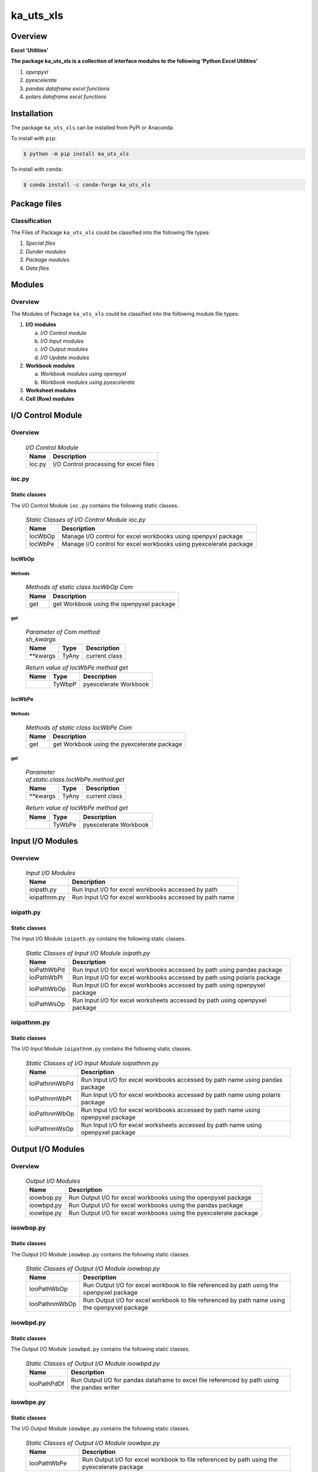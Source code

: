 ##########
ka_uts_xls
##########

Overview
********

.. start short_desc

**Excel 'Utilities'**

.. end short_desc

.. start long_desc

**The package ka_uts_xls ís a collection of interface modules to the following 'Python Excel Utilities'**

.. end long_desc

#. *openpyxl*
#. *pyexcelerate*
#. *pandas dataframe excel functions*
#. *polars dataframe excel functions*

Installation
************

.. start installation

The package ``ka_uts_xls`` can be installed from PyPI or Anaconda.

To install with ``pip``:

.. code-block:: shell

	$ python -m pip install ka_uts_xls

To install with ``conda``:

.. code-block:: shell

	$ conda install -c conda-forge ka_uts_xls

.. end installation

Package files
*************

Classification
==============

The Files of Package ``ka_uts_xls`` could be classified into the following file types:

#. *Special files*
#. *Dunder modules*
#. *Package modules*
#. *Data files*

Modules
*******

Overview
========

The Modules of Package ``ka_uts_xls`` could be classified into the 
following module file types:

#. **I/O modules**

   a. *I/O Control module*
   #. *I/O Input modules*
   #. *I/O Output modules*
   #. *I/O Update modules*

#. **Workbook modules**

   a. *Workbook modules using openpyxl*
   #. *Workbook modules using pyexcelerate*

#. **Worksheet modules**

#. **Cell (Row) modules**


I/O Control Module
******************

Overview
========

  .. I/O-Control-Module-label:
  .. table:: *I/O Control Module*

   +------+--------------------------------------+
   |Name  |Description                           |
   +======+======================================+
   |ioc.py|I/O Control processing for excel files|
   +------+--------------------------------------+

ioc.py
======

Static classes
--------------

The I/O Control Module ``ioc.py`` contains the following static classes.

  .. Static-classes-of-I/O-Control-module-ioc.py-label:
  .. table:: *Static Classes of I/O Control Module ioc.py*

   +-------+-----------------------------------------------------------------+
   |Name   |Description                                                      |
   +=======+=================================================================+
   |IocWbOp|Manage I/O control for excel workbooks using openpyxl package    |
   +-------+-----------------------------------------------------------------+
   |IocWbPe|Manage I/O control for excel workbooks using pyexcelerate package|
   +-------+-----------------------------------------------------------------+

IocWbOp
-------

Methods
^^^^^^^

  .. Methods-of-static-class-IocWbOp-label:
  .. table:: *Methods of static class IocWbOp Com*

   +----+----------------------------------------+
   |Name|Description                             |
   +====+========================================+
   |get |get Workbook using the openpyxel package|
   +----+----------------------------------------+

get
^^^

  .. Parameter-of-IocWbOp-method-get-label:
  .. table:: *Parameter of Com method sh_kwargs*

   +---------+-----+--------------------+
   |Name     |Type |Description         |
   +=========+=====+====================+
   |\**kwargs|TyAny|current class       |
   +---------+-----+--------------------+

  .. Return-value-of-IocWPep-method-get-label:
  .. table:: *Return value of IocWbPe method get*

   +----+------+---------------------+
   |Name|Type  |Description          |
   +====+======+=====================+
   |    |TyWbpP|pyexcelerate Workbook|
   +----+------+---------------------+

IocWbPe
-------

Methods
^^^^^^^

  .. Methods-of-static-class-IocWbPe-label:
  .. table:: *Methods of static class IocWbPe Com*

   +----+-------------------------------------------+
   |Name|Description                                |
   +====+===========================================+
   |get |get Workbook using the pyexcelerate package|
   +----+-------------------------------------------+

get
^^^

  .. Parameter-of-static-class-IocWbPe-method-get-label:
  .. table:: *Parameter of.static.class.IocWbPe.method.get*

   +---------+-----+--------------------+
   |Name     |Type |Description         |
   +=========+=====+====================+
   |\**kwargs|TyAny|current class       |
   +---------+-----+--------------------+

  .. Return-value-of-IocWbPe-method-get-label:
  .. table:: *Return value of IocWbPe method get*

   +----+------+---------------------+
   |Name|Type  |Description          |
   +====+======+=====================+
   |    |TyWbPe|pyexcelerate Workbook|
   +----+------+---------------------+

Input I/O Modules
*****************

Overview
========

  .. Input I/O-Modules-label:
  .. table:: *Input I/O Modules*

   +------------+-------------------------------------------------------+
   |Name        |Description                                            |
   +============+=======================================================+
   |ioipath.py  |Run Input I/O for excel workbooks accessed by path     |
   +------------+-------------------------------------------------------+
   |ioipathnm.py|Run Input I/O for excel workbooks accessed by path name|
   +------------+-------------------------------------------------------+

ioipath.py
==========

Static classes
--------------

The Input I/O Module ``ioipath.py`` contains the following static classes.

  .. Static-classes-of-Input-I/O-module-ioipath.py-label:
  .. table:: *Static Classes of Input I/O Module ioipath.py*

   +-----------+----------------------------------------+
   |Name       |Description                             |
   +===========+========================================+
   |IoiPathWbPd|Run Input I/O for excel workbooks       |
   |           |accessed by path using pandas package   |
   +-----------+----------------------------------------+
   |IoiPathWbPl|Run Input I/O for excel workbooks       |
   |           |accessed by path using polaris package  |
   +-----------+----------------------------------------+
   |IoiPathWbOp|Run Input I/O for excel workbooks       |
   |           |accessed by path using openpyxel package|
   +-----------+----------------------------------------+
   |IoiPathWsOp|Run Input I/O for excel worksheets      |
   |           |accessed by path using openpyxel package|
   +-----------+----------------------------------------+

ioipathnm.py
============

Static classes
--------------

The I/O Input Module ``ioipathnm.py`` contains the following static classes.

  .. Static-classes-of-I/O-Input-module-ioipathnm.py-label:
  .. table:: *Static Classes of I/O Input Module ioipathnm.py*

   +-------------+---------------------------------------------+
   |Name         |Description                                  |
   +=============+=============================================+
   |IoiPathnmWbPd|Run Input I/O for excel workbooks            |
   |             |accessed by path name using pandas package   |
   +-------------+---------------------------------------------+
   |IoiPathnmWbPl|Run Input I/O for excel workbooks            |
   |             |accessed by path name using polaris package  |
   +-------------+---------------------------------------------+
   |IoiPathnmWbOp|Run Input I/O for excel workbooks            |
   |             |accessed by path name using openpyxel package|
   +-------------+---------------------------------------------+
   |IoiPathnmWsOp|Run Input I/O for excel worksheets           |
   |             |accessed by path name using openpyxel package|
   +-------------+---------------------------------------------+

Output I/O Modules
******************

Overview
========

  .. Output-I/O-Modules-label:
  .. table:: *Output I/O Modules*

   +----------+-----------------------------------------------------------------+
   |Name      |Description                                                      |
   +==========+=================================================================+
   |ioowbop.py|Run Output I/O for excel workbooks using the openpyxel package   |
   +----------+-----------------------------------------------------------------+
   |ioowbpd.py|Run Output I/O for excel workbooks using the pandas package      |
   +----------+-----------------------------------------------------------------+
   |ioowbpe.py|Run Output I/O for excel workbooks using the pyexcelerate package|
   +----------+-----------------------------------------------------------------+

ioowbop.py
==========

Static classes
--------------

The Output I/O Module ``ioowbop.py`` contains the following static classes.

  .. Static-classes-of-Output-I/O-module-ioowbop.py-label:
  .. table:: *Static Classes of Output I/O Module ioowbop.py*

   +-------------+---------------------------------------------------+
   |Name         |Description                                        |
   +=============+===================================================+
   |IooPathWbOp  |Run Output I/O for excel workbook to file          |
   |             |referenced by path using the openpyxel package     |
   +-------------+---------------------------------------------------+
   |IooPathnmWbOp|Run Output I/O for excel workbook to file          |
   |             |referenced by path name using the openpyxel package|
   +-------------+---------------------------------------------------+

ioowbpd.py
==========

Static classes
--------------

The Output I/O Module ``ioowbpd.py`` contains the following static classes.

  .. Static-classes-of-Output-I/O--module-ioowbpd.py-label:
  .. table:: *Static Classes of Output I/O Module ioowbpd.py*

   +-----------+-------------------------------------------------+
   |Name       |Description                                      |
   +===========+=================================================+
   |IooPathPdDf|Run Output I/O for pandas dataframe to excel file|
   |           |referenced by path using the pandas writer       |
   +-----------+-------------------------------------------------+

ioowbpe.py
==========

Static classes
--------------

The I/O Output Module ``ioowbpe.py`` contains the following static classes.

  .. Static-classes-of-Output-I/O-module-ioowbpe.py-label:
  .. table:: *Static Classes of Output I/O Module ioowbpe.py*

   +-------------+------------------------------------------------------+
   |Name         |Description                                           |
   +=============+======================================================+
   |IooPathWbPe  |Run Output I/O for excel workbook to file             |
   |             |referenced by path using the pyexcelerate package     |
   +-------------+------------------------------------------------------+
   |IooPathnmWbPe|Run Output I/O for excel workbook to file             |
   |             |referenced by path name using the pyexcelerate package|
   +-------------+------------------------------------------------------+

ioupath.py
==========

Static classes
--------------

The I/O Update Module ``ioupath.py`` contains the following static class.

  .. Static-class-of-Update-I/O-module-ioupath.py-label:
  .. table:: *Static Class of Update I/O Module ioupath.py*

   +-----------+---------------------------------------------------+
   |Name       |Description                                        |
   +===========+===================================================+
   |IouPathWbOp|Run Update I/O of Excel template referenced by path|
   |           |by object using the openpyxel package              |
   +-----------+---------------------------------------------------+

Workbook Modules using the package openpyxel 
============================================

Overview
========

  .. Workbook-Module-using-the-package-openpyxel-label:
  .. table:: **Workbook Module using the package openpyxel**

   +-------+-----------------------------------------------------+
   |Name   |Description                                          |
   +=======+=====================================================+
   |wbop.py|Excel Workbook management using the openpyxel package|
   +-------+-----------------------------------------------------+

wbop.py
=======

Classes
-------

The Workbook Module ``wbop.py`` contains the following static class.

  .. Static-class-of-Workbook-module-wbop.py-label:
  .. table:: *Static class of Workbook Module wbop.py*

   +----+-----------------------------------------------------+
   |Name|Description                                          |
   +====+=====================================================+
   |WbOp|Excel Workbook processing using the openpyxel package|
   +----+-----------------------------------------------------+

Workbook Modules using the package pyexcelerate
***********************************************

Overview
========

  .. Workbook-Module-using-the-package-pyexcelerate-label:
  .. table:: **Workbook Module using the package pyexcelerate**

   +-------+--------------------------------------------------------+
   |Name   |Description                                             |
   +=======+========================================================+
   |wbpe.py|Excel Workbook management using the pyexcelerate package|
   +-------+--------------------------------------------------------+

wbpe.py
=======

Classes
-------

The Workbook Module ``wbpe.py`` contains the following static class.

  .. Static-class-of-Workbook-module-wbpe.py-label:
  .. table:: *Static class of Workbook Module wbpe.py*

   +----+--------------------------------------------------------+
   |Name|Description                                             |
   +====+========================================================+
   |WbPe|Excel Workbook processing using the pyexcelerate package|
   +----+--------------------------------------------------------+

Worksheet Modules using the package openpyxel
*********************************************

Overview
========

  .. Worksheet-Module-using-the-package-openpyxel-label:
  .. table:: **Worksheet-Module-using-the-package-openpyxel**

   +-------+-----------------------------------------------------+
   |Name   |Description                                          |
   +=======+=====================================================+
   |wbpe.py|Excel Worksheet management using the openpyxl package|
   +-------+-----------------------------------------------------+

wsop.py
=======

Classes
-------

The Worksheet Module ``wsop.py`` contains the following static class.

  .. Static-class-of-Worksheet-module-wsop.py-label:
  .. table:: *Static class of Worksheet Module wsop.py*

   +----+------------------------------------------------------+
   |Name|Description                                           |
   +====+======================================================+
   |WsOp|Excel Worksheet processing using the openpyxel package|
   +----+------------------------------------------------------+

Cell Modules using the package openpyxel
****************************************

Overview
========

  .. Cell-Module-using-the-package-openpyxel-label:
  .. table:: **Cell-Module-using-the-package-openpyxel**

   +-------+----------------------------------------------------+
   |Name   |Description                                         |
   +=======+====================================================+
   |rwop.py|Excel Cell management using the pyexcelerate package|
   +-------+----------------------------------------------------+

rwop.py
=======

Classes
-------

The Cell Module ``rwop.py`` contains the following static class.

  .. Static-class-of-Cell-module-wsop.py-label:
  .. table:: *Static class of Cell Module wsop.py*

   +----+-------------------------------------------------+
   |Name|Description                                      |
   +====+=================================================+
   |RwOp|Excel Cell processing using the openpyxel package|
   +----+-------------------------------------------------+

Appendix
********

Package Logging
===============

Description
-----------

The Standard or user specifig logging is carried out by the log.py module of the logging
package ka_uts_log using the configuration files **ka_std_log.yml** or **ka_usr_log.yml**
in the configuration directory **cfg** of the logging package **ka_uts_log**.
The Logging configuration of the logging package could be overriden by yaml files with
the same names in the configuration directory **cfg** of the application packages.

Log message types
-----------------

Logging defines log file path names for the following log message types: .

#. *debug*
#. *info*
#. *warning*
#. *error*
#. *critical*

Application parameter for logging
^^^^^^^^^^^^^^^^^^^^^^^^^^^^^^^^^

  .. Application-parameter-used-in-log-naming-label:
  .. table:: *Application parameter used in log naming*

   +-----------------+--------------------------+-----------------+------------+
   |Name             |Decription                |Values           |Example     |
   |                 |                          +-----------------+            |
   |                 |                          |Value|Type       |            |
   +=================+==========================+=====+===========+============+
   |dir_dat          |Application data directory|     |Path       |/otev/data  |
   +-----------------+--------------------------+-----+-----------+------------+
   |tenant           |Application tenant name   |     |str        |UMH         |
   +-----------------+--------------------------+-----+-----------+------------+
   |package          |Application package name  |     |str        |otev_xls_srr|
   +-----------------+--------------------------+-----+-----------+------------+
   |cmd              |Application command       |     |str        |evupreg     |
   +-----------------+--------------------------+-----+-----------+------------+
   |pid              |Process ID                |     |str        |evupreg     |
   +-----------------+--------------------------+-----+-----------+------------+
   |log_ts_type      |Timestamp type used in    |ts   |Timestamp  |ts          |
   |                 |loggin files              +-----+-----------+------------+
   |                 |                          |dt   |Datetime   |            |
   +-----------------+--------------------------+-----+-----------+------------+
   |log_sw_single_dir|Enable single log         |True |Bool       |True        |
   |                 |directory or multiple     +-----+-----------+            |
   |                 |log directories           |False|Bool       |            |
   +-----------------+--------------------------+-----+-----------+------------+
   |log_sw_pid       |Enable display of pid     |True |Bool       |True        |
   |                 |in log file name          +-----+-----------+            |
   |                 |                          |False|Bool       |            |
   +-----------------+--------------------------+-----+-----------+------------+

Log type and Log directories
^^^^^^^^^^^^^^^^^^^^^^^^^^^^

Single or multiple Application log directories can be used for each message type:

  .. Log-types-and-Log-directories-label:
  .. table:: *Log types and directoriesg*

   +--------------+---------------+
   |Log type      |Log directory  |
   +--------+-----+--------+------+
   |long    |short|multiple|single|
   +========+=====+========+======+
   |debug   |dbqs |dbqs    |logs  |
   +--------+-----+--------+------+
   |info    |infs |infs    |logs  |
   +--------+-----+--------+------+
   |warning |wrns |wrns    |logs  |
   +--------+-----+--------+------+
   |error   |errs |errs    |logs  |
   +--------+-----+--------+------+
   |critical|crts |crts    |logs  |
   +--------+-----+--------+------+

Log files naming
^^^^^^^^^^^^^^^^

Conventions
"""""""""""

  .. Naming-conventions-for-logging-file-paths-label:
  .. table:: *Naming conventions for logging file paths*

   +--------+-------------------------------------------------------+-------------------------+
   |Type    |Directory                                              |File                     |
   +========+=======================================================+=========================+
   |debug   |/<dir_dat>/<tenant>/RUN/<package>/<cmd>/<Log directory>|<Log type>_<ts>_<pid>.log|
   +--------+-------------------------------------------------------+-------------------------+
   |info    |/<dir_dat>/<tenant>/RUN/<package>/<cmd>/<Log directory>|<Log type>_<ts>_<pid>.log|
   +--------+-------------------------------------------------------+-------------------------+
   |warning |/<dir_dat>/<tenant>/RUN/<package>/<cmd>/<Log directory>|<Log type>_<ts>_<pid>.log|
   +--------+-------------------------------------------------------+-------------------------+
   |error   |/<dir_dat>/<tenant>/RUN/<package>/<cmd>/<Log directory>|<Log type>_<ts>_<pid>.log|
   +--------+-------------------------------------------------------+-------------------------+
   |critical|/<dir_dat>/<tenant>/RUN/<package>/<cmd>/<Log directory>|<Log type>_<ts>_<pid>.log|
   +--------+-------------------------------------------------------+-------------------------+

Examples (with log_ts_type = 'ts')
""""""""""""""""""""""""""""""""""

The examples use the following parameter values.

#. dir_dat = '/data/otev'
#. tenant = 'UMH'
#. package = 'otev_srr'
#. cmd = 'evupreg'
#. log_sw_single_dir = True
#. log_sw_pid = True
#. log_ts_type = 'ts'

  .. Naming-examples-for-logging-file-paths-label:
  .. table:: *Naming examples for logging file paths*

   +--------+----------------------------------------+------------------------+
   |Type    |Directory                               |File                    |
   +========+========================================+========================+
   |debug   |/data/otev/umh/RUN/otev_srr/evupreg/logs|debs_1737118199_9470.log|
   +--------+----------------------------------------+------------------------+
   |info    |/data/otev/umh/RUN/otev_srr/evupreg/logs|infs_1737118199_9470.log|
   +--------+----------------------------------------+------------------------+
   |warning |/data/otev/umh/RUN/otev_srr/evupreg/logs|wrns_1737118199_9470.log|
   +--------+----------------------------------------+------------------------+
   |error   |/data/otev/umh/RUN/otev_srr/evupreg/logs|errs_1737118199_9470.log|
   +--------+----------------------------------------+------------------------+
   |critical|/data/otev/umh/RUN/otev_srr/evupreg/logs|crts_1737118199_9470.log|
   +--------+----------------------------------------+------------------------+

Python Terminology
==================

Python package
--------------

Overview
^^^^^^^^

  .. Python package-label:
  .. table:: *Python package*

   +-----------+-----------------------------------------------------------------+
   |Name       |Definition                                                       |
   +===========+==========+======================================================+
   |Python     |Python packages are directories that contains the special module |
   |package    |``__init__.py`` and other modules, packages files or directories.|
   +-----------+-----------------------------------------------------------------+
   |Python     |Python sub-packages are python packages which are contained in   |
   |sub-package|another pyhon package.                                           |
   +-----------+-----------------------------------------------------------------+

Python package sub-directories
------------------------------

Overview
^^^^^^^^

  .. Python package sub-direcories-label:
  .. table:: *Python package sub-directories*

   +---------------------+----------------------------------------+
   |Name                 |Definition                              |
   +=====================+========================================+
   |Python               |directory contained in a python package.|
   |package sub-directory|                                        |
   +---------------------+----------------------------------------+
   |Special python       |Python package sub-directories with a   |
   |package sub-directory|special meaning like data or cfg.       |
   +---------------------+----------------------------------------+

Special python package sub-directories
--------------------------------------

Overview
^^^^^^^^

  .. Special-python-package-sub-directories-label:
  .. table:: *Special python sun-directories*

   +----+------------------------------------------+
   |Name|Description                               |
   +====+==========================================+
   |data|Directory for package data files.         |
   +----+------------------------------------------+
   |cfg |Directory for package configuration files.|
   +----+------------------------------------------+

Python package files
--------------------

Overview
^^^^^^^^

  .. Python-package-files-label:
  .. table:: *Python package files*

   +--------------+---------------------------------------------------------+
   |Name          |Definition                                               |
   +==============+==========+==============================================+
   |Python        |File within a python package.                            |
   |package file  |                                                         |
   +--------------+---------------------------------------------------------+
   |Special python|Python package file which are not modules and used as    |
   |package file  |python marker files like ``__init__.py``.                |
   +--------------+---------------------------------------------------------+
   |Python        |File with suffix ``.py`` which could be empty or contain |
   |package module|python code; Other modules can be imported into a module.|
   +--------------+---------------------------------------------------------+
   |Special python|Python package module with special name and functionality|
   |package module|like ``main.py`` or ``__init__.py``.                     |
   +--------------+---------------------------------------------------------+

Special python package files
^^^^^^^^^^^^^^^^^^^^^^^^^^^^

Overview
°°°°°°°°

  .. Special-python-package-files-label:
  .. table:: *Special python package files*

   +--------+--------+---------------------------------------------------------------+
   |Name    |Type    |Description                                                    |
   +========+========+===============================================================+
   |py.typed|Type    |The ``py.typed`` file is a marker file used in Python packages |
   |        |checking|to indicate that the package supports type checking. This is a |
   |        |marker  |part of the PEP 561 standard, which provides a standardized way|
   |        |file    |to package and distribute type information in Python.          |
   +--------+--------+---------------------------------------------------------------+

Special python package modules
^^^^^^^^^^^^^^^^^^^^^^^^^^^^^^

Overview
°°°°°°°°

  .. Special-Python-package-modules-label:
  .. table:: *Special Python package modules*

   +--------------+-----------+-----------------------------------------------------------------+
   |Name          |Type       |Description                                                      |
   +==============+===========+=================================================================+
   |__init__.py   |Package    |The dunder (double underscore) module ``__init__.py`` is used to |
   |              |directory  |execute initialisation code or mark the directory it contains as |
   |              |marker     |a package. The Module enforces explicit imports and thus clear   |
   |              |file       |namespace use and call them with the dot notation.               |
   +--------------+-----------+-----------------------------------------------------------------+
   |__main__.py   |entry point|The dunder module ``__main__.py`` serves as an entry point for   |
   |              |for the    |the package. The module is executed when the package is called by|
   |              |package    |the interpreter with the command **python -m <package name>**.   |
   +--------------+-----------+-----------------------------------------------------------------+
   |__version__.py|Version    |The dunder module ``__version__.py`` consist of assignment       |
   |              |file       |statements used in Versioning.                                   |
   +--------------+-----------+-----------------------------------------------------------------+

Python elements
---------------

Overview
°°°°°°°°

  .. Python elements-label:
  .. table:: *Python elements*

   +-------------------+---------------------------------------------+
   |Name               |Definition                                   |
   +===================+=============================================+
   |Python method      |Function defined in a python module.         |
   +-------------------+---------------------------------------------+
   |Special            |Python method with special name and          |
   |python method      |functionality like ``init``.                 |
   +-------------------+---------------------------------------------+
   |Python class       |Python classes are defined in python modules.|
   +-------------------+---------------------------------------------+
   |Python class method|Python method defined in a python class.     |
   +-------------------+---------------------------------------------+
   |Special            |Python class method with special name and    |
   |Python class method|functionality like ``init``.                 |
   +-------------------+---------------------------------------------+

Special python methods
^^^^^^^^^^^^^^^^^^^^^^

Overview
°°°°°°°°

  .. Special-python-methods-label:
  .. table:: *Special python methods*

   +--------+------------+----------------------------------------------------------+
   |Name    |Type        |Description                                               |
   +========+============+==========================================================+
   |__init__|class object|The special method ``__init__`` is called when an instance|
   |        |constructor |(object) of a class is created; instance attributes can be|
   |        |method      |defined and initalized in the method.                     |
   +--------+------------+----------------------------------------------------------+

Table of Contents
=================

.. contents:: **Table of Content**
